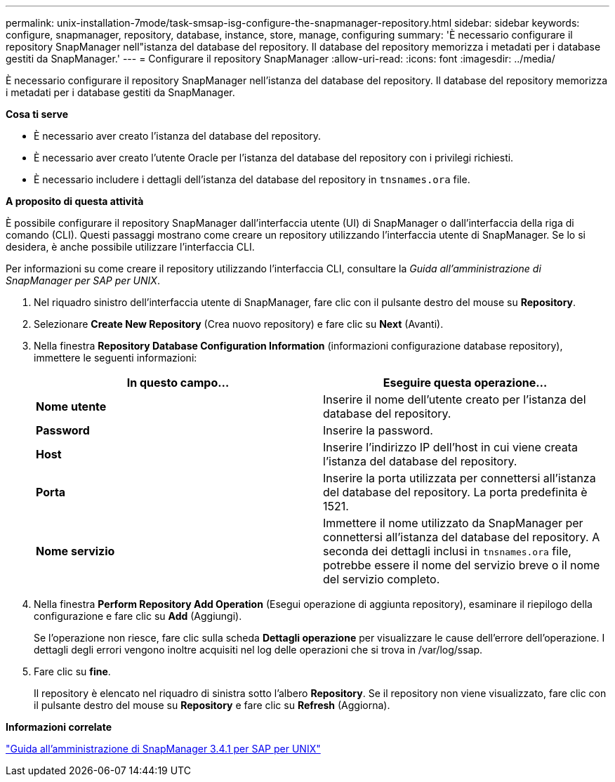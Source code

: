 ---
permalink: unix-installation-7mode/task-smsap-isg-configure-the-snapmanager-repository.html 
sidebar: sidebar 
keywords: configure, snapmanager, repository, database, instance, store, manage, configuring 
summary: 'È necessario configurare il repository SnapManager nell"istanza del database del repository. Il database del repository memorizza i metadati per i database gestiti da SnapManager.' 
---
= Configurare il repository SnapManager
:allow-uri-read: 
:icons: font
:imagesdir: ../media/


[role="lead"]
È necessario configurare il repository SnapManager nell'istanza del database del repository. Il database del repository memorizza i metadati per i database gestiti da SnapManager.

*Cosa ti serve*

* È necessario aver creato l'istanza del database del repository.
* È necessario aver creato l'utente Oracle per l'istanza del database del repository con i privilegi richiesti.
* È necessario includere i dettagli dell'istanza del database del repository in `tnsnames.ora` file.


*A proposito di questa attività*

È possibile configurare il repository SnapManager dall'interfaccia utente (UI) di SnapManager o dall'interfaccia della riga di comando (CLI). Questi passaggi mostrano come creare un repository utilizzando l'interfaccia utente di SnapManager. Se lo si desidera, è anche possibile utilizzare l'interfaccia CLI.

Per informazioni su come creare il repository utilizzando l'interfaccia CLI, consultare la _Guida all'amministrazione di SnapManager per SAP per UNIX_.

. Nel riquadro sinistro dell'interfaccia utente di SnapManager, fare clic con il pulsante destro del mouse su *Repository*.
. Selezionare *Create New Repository* (Crea nuovo repository) e fare clic su *Next* (Avanti).
. Nella finestra *Repository Database Configuration Information* (informazioni configurazione database repository), immettere le seguenti informazioni:
+
|===
| In questo campo... | Eseguire questa operazione... 


 a| 
*Nome utente*
 a| 
Inserire il nome dell'utente creato per l'istanza del database del repository.



 a| 
*Password*
 a| 
Inserire la password.



 a| 
*Host*
 a| 
Inserire l'indirizzo IP dell'host in cui viene creata l'istanza del database del repository.



 a| 
*Porta*
 a| 
Inserire la porta utilizzata per connettersi all'istanza del database del repository. La porta predefinita è 1521.



 a| 
*Nome servizio*
 a| 
Immettere il nome utilizzato da SnapManager per connettersi all'istanza del database del repository. A seconda dei dettagli inclusi in `tnsnames.ora` file, potrebbe essere il nome del servizio breve o il nome del servizio completo.

|===
. Nella finestra *Perform Repository Add Operation* (Esegui operazione di aggiunta repository), esaminare il riepilogo della configurazione e fare clic su *Add* (Aggiungi).
+
Se l'operazione non riesce, fare clic sulla scheda *Dettagli operazione* per visualizzare le cause dell'errore dell'operazione. I dettagli degli errori vengono inoltre acquisiti nel log delle operazioni che si trova in /var/log/ssap.

. Fare clic su *fine*.
+
Il repository è elencato nel riquadro di sinistra sotto l'albero *Repository*. Se il repository non viene visualizzato, fare clic con il pulsante destro del mouse su *Repository* e fare clic su *Refresh* (Aggiorna).



*Informazioni correlate*

https://library.netapp.com/ecm/ecm_download_file/ECMP12481453["Guida all'amministrazione di SnapManager 3.4.1 per SAP per UNIX"^]
